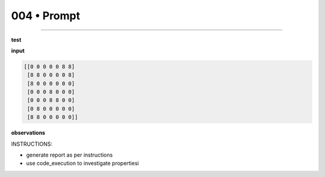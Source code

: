 .. sidebar:: meta
   :puzzle_id: 1-3aa6fb7a
   :timestamp: 24.307.195935
   :call_count: 4


004 • Prompt
============



====


**test**



**input**



.. code-block::

    [[0 0 0 0 0 8 8]
     [8 8 0 0 0 0 8]
     [8 0 0 0 0 0 0]
     [0 0 0 8 0 0 0]
     [0 0 0 8 8 0 0]
     [0 8 0 0 0 0 0]
     [8 8 0 0 0 0 0]]


.. image:: _images/003-test_input.png
   :alt: _images/003-test_input.png



**observations**



INSTRUCTIONS:




* generate report as per instructions




* use code_execution to investigate propertiesi



.. seealso::

   - :doc:`004-history`
   - :doc:`004-response`

